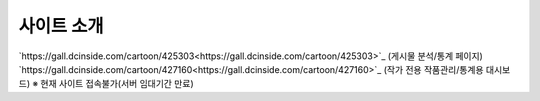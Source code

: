 **********
사이트 소개
**********

`https://gall.dcinside.com/cartoon/425303<https://gall.dcinside.com/cartoon/425303>`_ (게시물 분석/통계 페이지)
`https://gall.dcinside.com/cartoon/427160<https://gall.dcinside.com/cartoon/427160>`_ (작가 전용 작품관리/통계용 대시보드)
※ 현재 사이트 접속불가(서버 임대기간 만료)
